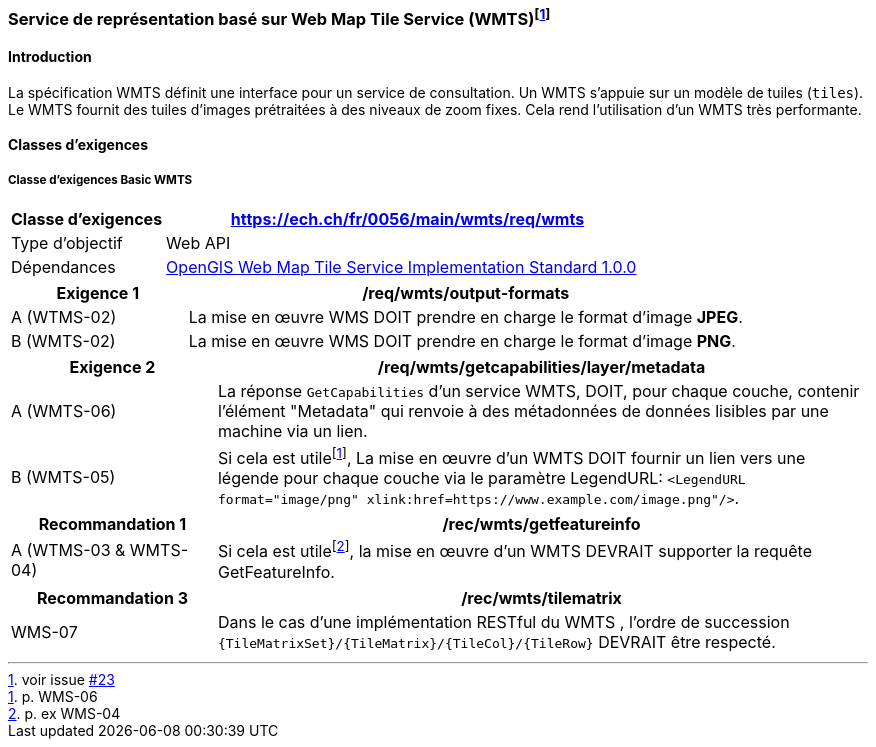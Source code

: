 === Service de représentation basé sur Web Map Tile Service (WMTS){empty}footnote:[voir issue https://github.com/MediaComem/eCH-0056/issues/23[#23]]
==== Introduction

La spécification WMTS définit une interface pour un service de consultation. Un WMTS s'appuie sur un modèle de tuiles (`tiles`). Le WMTS fournit des tuiles d'images prétraitées à des niveaux de zoom fixes. Cela rend l'utilisation d'un WMTS très performante.

==== Classes d'exigences

===== Classe d’exigences Basic WMTS

[width="100%",cols="24%,76%",options="header",]
|===
|*Classe d’exigences* |https://ech.ch/fr/0056/main/wmts/req/wmts
|Type d’objectif |Web API
|Dépendances |https://portal.ogc.org/files/?artifact_id=35326[OpenGIS Web Map Tile Service Implementation Standard 1.0.0]
|===

[width="100%",cols="24%,76%",options="header",]
|===
|*Exigence 1* |/req/wmts/output-formats
|A (WTMS-02) |La mise en œuvre WMS DOIT prendre en charge le format d'image *JPEG*.
|B (WMTS-02) |La mise en œuvre WMS DOIT prendre en charge le format d'image *PNG*.
|===

[width="100%",cols="24%,76%",options="header",]
|===
|*Exigence 2* |/req/wmts/getcapabilities/layer/metadata
|A (WMTS-06) |La réponse `GetCapabilities` d'un service WMTS, DOIT, pour chaque couche, contenir l'élément "Metadata" qui renvoie à des métadonnées de données lisibles par une machine via un lien.
|B (WMTS-05) |Si cela est utile{empty}footnote:[p. WMS-06], La mise en œuvre d'un WMTS DOIT fournir un lien vers une légende pour chaque couche via le paramètre LegendURL: `<LegendURL format="image/png" xlink:href=https://www.example.com/image.png"/>`.
|===

[width="100%",cols="24%,76%",options="header",]
|===
|*Recommandation 1* |/rec/wmts/getfeatureinfo
|A (WTMS-03 & WMTS-04) |Si cela est utile{empty}footnote:[p. ex WMS-04], la mise en œuvre d'un WMTS DEVRAIT supporter la requête GetFeatureInfo.
|===

[width="100%",cols="24%,76%",options="header",]
|===
|*Recommandation 3* |/rec/wmts/tilematrix
|WMS-07 |Dans le cas d’une implémentation RESTful du WMTS , l’ordre de succession `{TileMatrixSet}/{TileMatrix}/{TileCol}/{TileRow}` DEVRAIT être respecté.
|===
